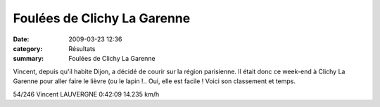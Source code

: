 Foulées de Clichy La Garenne
============================

:date: 2009-03-23 12:36
:category: Résultats
:summary: Foulées de Clichy La Garenne

Vincent, depuis qu'il habite Dijon, a décidé de courir sur la région parisienne. Il était donc ce week-end à Clichy La Garenne pour aller faire le lièvre (ou le lapin !.. Oui, elle est facile ! Voici son classement et temps.

54/246 	Vincent LAUVERGNE 	0:42:09 	14.235 km/h
